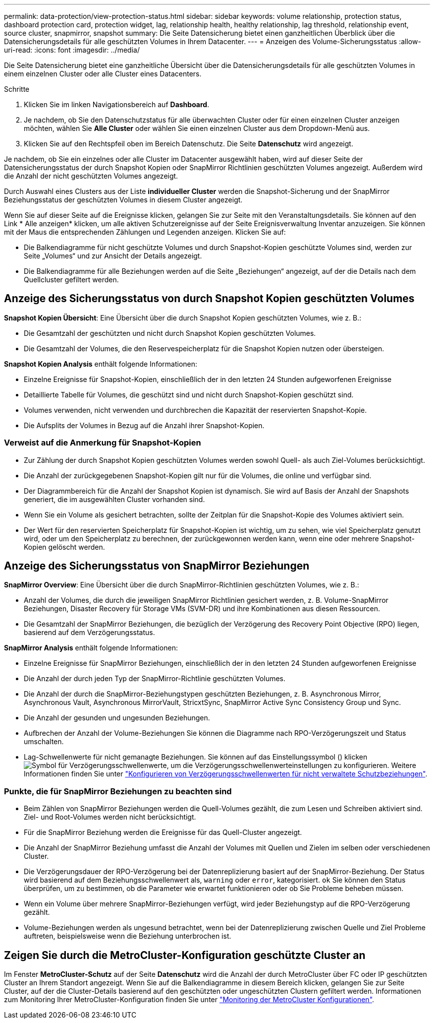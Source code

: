 ---
permalink: data-protection/view-protection-status.html 
sidebar: sidebar 
keywords: volume relationship, protection status, dashboard protection card, protection widget, lag, relationship health, healthy relationship, lag threshold, relationship event, source cluster, snapmirror, snapshot 
summary: Die Seite Datensicherung bietet einen ganzheitlichen Überblick über die Datensicherungsdetails für alle geschützten Volumes in Ihrem Datacenter. 
---
= Anzeigen des Volume-Sicherungsstatus
:allow-uri-read: 
:icons: font
:imagesdir: ../media/


[role="lead"]
Die Seite Datensicherung bietet eine ganzheitliche Übersicht über die Datensicherungsdetails für alle geschützten Volumes in einem einzelnen Cluster oder alle Cluster eines Datacenters.

.Schritte
. Klicken Sie im linken Navigationsbereich auf *Dashboard*.
. Je nachdem, ob Sie den Datenschutzstatus für alle überwachten Cluster oder für einen einzelnen Cluster anzeigen möchten, wählen Sie *Alle Cluster* oder wählen Sie einen einzelnen Cluster aus dem Dropdown-Menü aus.
. Klicken Sie auf den Rechtspfeil oben im Bereich Datenschutz. Die Seite *Datenschutz* wird angezeigt.


Je nachdem, ob Sie ein einzelnes oder alle Cluster im Datacenter ausgewählt haben, wird auf dieser Seite der Datensicherungsstatus der durch Snapshot Kopien oder SnapMirror Richtlinien geschützten Volumes angezeigt. Außerdem wird die Anzahl der nicht geschützten Volumes angezeigt.

Durch Auswahl eines Clusters aus der Liste *individueller Cluster* werden die Snapshot-Sicherung und der SnapMirror Beziehungsstatus der geschützten Volumes in diesem Cluster angezeigt.

Wenn Sie auf dieser Seite auf die Ereignisse klicken, gelangen Sie zur Seite mit den Veranstaltungsdetails. Sie können auf den Link * Alle anzeigen* klicken, um alle aktiven Schutzereignisse auf der Seite Ereignisverwaltung Inventar anzuzeigen. Sie können mit der Maus die entsprechenden Zählungen und Legenden anzeigen. Klicken Sie auf:

* Die Balkendiagramme für nicht geschützte Volumes und durch Snapshot-Kopien geschützte Volumes sind, werden zur Seite „Volumes“ und zur Ansicht der Details angezeigt.
* Die Balkendiagramme für alle Beziehungen werden auf die Seite „Beziehungen“ angezeigt, auf der die Details nach dem Quellcluster gefiltert werden.




== Anzeige des Sicherungsstatus von durch Snapshot Kopien geschützten Volumes

*Snapshot Kopien Übersicht*: Eine Übersicht über die durch Snapshot Kopien geschützten Volumes, wie z. B.:

* Die Gesamtzahl der geschützten und nicht durch Snapshot Kopien geschützten Volumes.
* Die Gesamtzahl der Volumes, die den Reservespeicherplatz für die Snapshot Kopien nutzen oder übersteigen.


*Snapshot Kopien Analysis* enthält folgende Informationen:

* Einzelne Ereignisse für Snapshot-Kopien, einschließlich der in den letzten 24 Stunden aufgeworfenen Ereignisse
* Detaillierte Tabelle für Volumes, die geschützt sind und nicht durch Snapshot-Kopien geschützt sind.
* Volumes verwenden, nicht verwenden und durchbrechen die Kapazität der reservierten Snapshot-Kopie.
* Die Aufsplits der Volumes in Bezug auf die Anzahl ihrer Snapshot-Kopien.




=== Verweist auf die Anmerkung für Snapshot-Kopien

* Zur Zählung der durch Snapshot Kopien geschützten Volumes werden sowohl Quell- als auch Ziel-Volumes berücksichtigt.
* Die Anzahl der zurückgegebenen Snapshot-Kopien gilt nur für die Volumes, die online und verfügbar sind.
* Der Diagrammbereich für die Anzahl der Snapshot Kopien ist dynamisch. Sie wird auf Basis der Anzahl der Snapshots generiert, die im ausgewählten Cluster vorhanden sind.
* Wenn Sie ein Volume als gesichert betrachten, sollte der Zeitplan für die Snapshot-Kopie des Volumes aktiviert sein.
* Der Wert für den reservierten Speicherplatz für Snapshot-Kopien ist wichtig, um zu sehen, wie viel Speicherplatz genutzt wird, oder um den Speicherplatz zu berechnen, der zurückgewonnen werden kann, wenn eine oder mehrere Snapshot-Kopien gelöscht werden.




== Anzeige des Sicherungsstatus von SnapMirror Beziehungen

*SnapMirror Overview*: Eine Übersicht über die durch SnapMirror-Richtlinien geschützten Volumes, wie z. B.:

* Anzahl der Volumes, die durch die jeweiligen SnapMirror Richtlinien gesichert werden, z. B. Volume-SnapMirror Beziehungen, Disaster Recovery für Storage VMs (SVM-DR) und ihre Kombinationen aus diesen Ressourcen.
* Die Gesamtzahl der SnapMirror Beziehungen, die bezüglich der Verzögerung des Recovery Point Objective (RPO) liegen, basierend auf dem Verzögerungsstatus.


*SnapMirror Analysis* enthält folgende Informationen:

* Einzelne Ereignisse für SnapMirror Beziehungen, einschließlich der in den letzten 24 Stunden aufgeworfenen Ereignisse
* Die Anzahl der durch jeden Typ der SnapMirror-Richtlinie geschützten Volumes.
* Die Anzahl der durch die SnapMirror-Beziehungstypen geschützten Beziehungen, z. B. Asynchronous Mirror, Asynchronous Vault, Asynchronous MirrorVault, StricxtSync, SnapMirror Active Sync Consistency Group und Sync.
* Die Anzahl der gesunden und ungesunden Beziehungen.
* Aufbrechen der Anzahl der Volume-Beziehungen Sie können die Diagramme nach RPO-Verzögerungszeit und Status umschalten.
* Lag-Schwellenwerte für nicht gemanagte Beziehungen. Sie können auf das Einstellungssymbol () klickenimage:../media/Settings.PNG["Symbol für Verzögerungsschwellenwerte"], um die Verzögerungsschwellenwerteinstellungen zu konfigurieren. Weitere Informationen finden Sie unter link:../health-checker/task_configure_lag_threshold_settings_for_unmanaged_protection.html["Konfigurieren von Verzögerungsschwellenwerten für nicht verwaltete Schutzbeziehungen"].




=== Punkte, die für SnapMirror Beziehungen zu beachten sind

* Beim Zählen von SnapMirror Beziehungen werden die Quell-Volumes gezählt, die zum Lesen und Schreiben aktiviert sind. Ziel- und Root-Volumes werden nicht berücksichtigt.
* Für die SnapMirror Beziehung werden die Ereignisse für das Quell-Cluster angezeigt.
* Die Anzahl der SnapMirror Beziehung umfasst die Anzahl der Volumes mit Quellen und Zielen im selben oder verschiedenen Cluster.
* Die Verzögerungsdauer der RPO-Verzögerung bei der Datenreplizierung basiert auf der SnapMirror-Beziehung. Der Status wird basierend auf dem Beziehungsschwellenwert als, `warning` oder `error`, kategorisiert. `ok` Sie können den Status überprüfen, um zu bestimmen, ob die Parameter wie erwartet funktionieren oder ob Sie Probleme beheben müssen.
* Wenn ein Volume über mehrere SnapMirror-Beziehungen verfügt, wird jeder Beziehungstyp auf die RPO-Verzögerung gezählt.
* Volume-Beziehungen werden als ungesund betrachtet, wenn bei der Datenreplizierung zwischen Quelle und Ziel Probleme auftreten, beispielsweise wenn die Beziehung unterbrochen ist.




== Zeigen Sie durch die MetroCluster-Konfiguration geschützte Cluster an

Im Fenster *MetroCluster-Schutz* auf der Seite *Datenschutz* wird die Anzahl der durch MetroCluster über FC oder IP geschützten Cluster an Ihrem Standort angezeigt. Wenn Sie auf die Balkendiagramme in diesem Bereich klicken, gelangen Sie zur Seite Cluster, auf der die Cluster-Details basierend auf den geschützten oder ungeschützten Clustern gefiltert werden. Informationen zum Monitoring Ihrer MetroCluster-Konfiguration finden Sie unter link:../storage-mgmt/task_monitor_metrocluster_configurations.html["Monitoring der MetroCluster Konfigurationen"].
